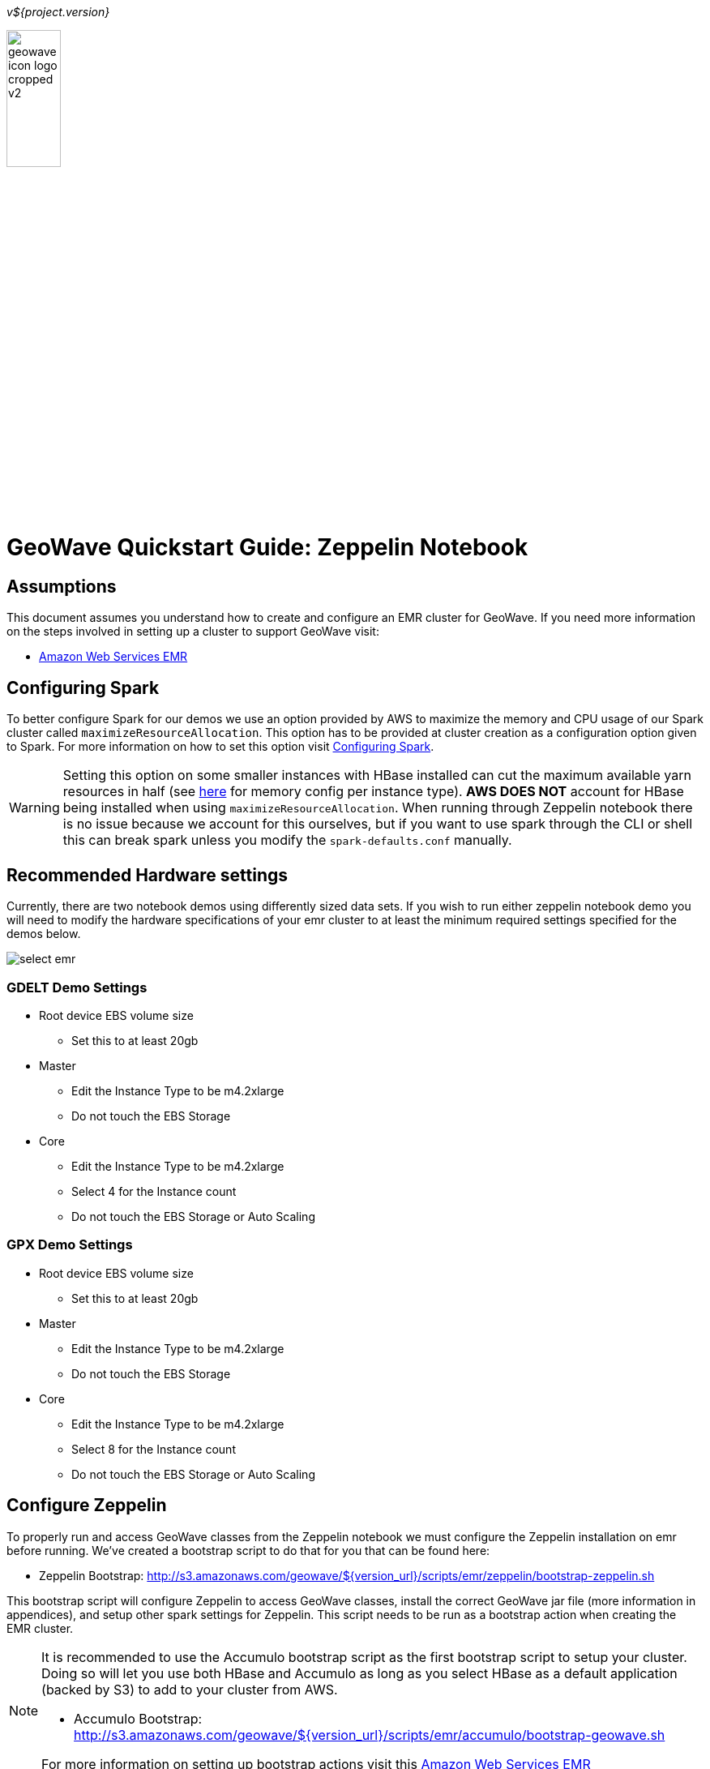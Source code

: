 [[quickstart-zeppelin-page]]
<<<

_v${project.version}_

:linkattrs:

image::geowave-icon-logo-cropped-v2.png[width="28%"]
= GeoWave Quickstart Guide: Zeppelin Notebook

== Assumptions

This document assumes you understand how to create and configure an EMR cluster for GeoWave. If you need more information on the steps involved in setting up a cluster to support GeoWave visit: 

- link:aws-env.html#[Amazon Web Services EMR, window="_blank"]

== Configuring Spark

To better configure Spark for our demos we use an option provided by AWS to maximize the memory and CPU usage of our Spark cluster called `maximizeResourceAllocation`. This option has to be provided at cluster creation as a configuration option given to Spark. 
For more information on how to set this option visit link:http://docs.aws.amazon.com/emr/latest/ReleaseGuide/emr-spark-configure.html[Configuring Spark].

[WARNING]
====
Setting this option on some smaller instances with HBase installed can cut the maximum available yarn resources in half (see link:http://docs.aws.amazon.com/emr/latest/ReleaseGuide/emr-hadoop-task-config.html[here] for memory config per instance type). *AWS DOES NOT* account for HBase being installed when using `maximizeResourceAllocation`.
When running through Zeppelin notebook there is no issue because we account for this ourselves, but if you want to use spark through the CLI or shell this can break spark unless you modify the `spark-defaults.conf` manually.
====

== Recommended Hardware settings

Currently, there are two notebook demos using differently sized data sets. If you wish to run either zeppelin notebook demo you will need to modify the hardware specifications of your emr cluster to at least the minimum required settings specified for the demos below.

image::aws-gui-method-3.png[scaledwidth="100%",alt="select emr"]

=== GDELT Demo Settings
- Root device EBS volume size
** Set this to at least 20gb
- Master
** Edit the Instance Type to be m4.2xlarge
** Do not touch the EBS Storage
- Core
** Edit the Instance Type to be m4.2xlarge
** Select 4 for the Instance count
** Do not touch the EBS Storage or Auto Scaling

=== GPX Demo Settings
- Root device EBS volume size
** Set this to at least 20gb
- Master
** Edit the Instance Type to be m4.2xlarge
** Do not touch the EBS Storage
- Core
** Edit the Instance Type to be m4.2xlarge
** Select 8 for the Instance count
** Do not touch the EBS Storage or Auto Scaling

== Configure Zeppelin

To properly run and access GeoWave classes from the Zeppelin notebook we must configure the Zeppelin installation on emr before running. We've created a bootstrap script to do that for you that can be found here:

- Zeppelin Bootstrap: http://s3.amazonaws.com/geowave/${version_url}/scripts/emr/zeppelin/bootstrap-zeppelin.sh

This bootstrap script will configure Zeppelin to access GeoWave classes, install the correct GeoWave jar file (more information in appendices), and setup other spark settings for Zeppelin. This script needs to be run as a bootstrap action when creating the EMR cluster.

[NOTE]
====
It is recommended to use the Accumulo bootstrap script as the first bootstrap script to setup your cluster. Doing so will let you use both HBase and Accumulo as long as you select HBase as a default application (backed by S3) to add to your cluster from AWS. 

- Accumulo Bootstrap: http://s3.amazonaws.com/geowave/${version_url}/scripts/emr/accumulo/bootstrap-geowave.sh

For more information on setting up bootstrap actions visit this link:aws-env.html#[Amazon Web Services EMR, window="_blank"]
====

== Connect to the notebook server

After your cluster has been created with the script above and is in the Waiting state, you are ready to connect to the notebook server and run the demo:

image::interacting-cluster-1.png[scaledwidth="100%",alt="select emr"]

. Use the master public dns of the cluster like below in your browser to connect to the notebook server.  
+
[source]
----
{master_public_dns}:8890
----
. Import the example notebooks into Zeppelin
.. Example notebooks found link:https://github.com/locationtech/geowave/tree/master/examples/data/notebooks/zeppelin[here]
+
[NOTE]
====
If you want to add a notebook from the url you will need to use the raw file link on github.
====
  
. Then simply select the demo notebook you wish to run and follow the instructions in the notebook to proceed through the demo.

== Appendices

=== Restarting the Zeppelin Daemon

The Zeppelin notebook server is launched at cluster creation as a link:http://upstart.ubuntu.com/[Upstart, window="_blank"] service. If Zeppelin should stop working or need to be restarted after the cluster has been created, you can do so by following these steps.

. SSH into the emr cluster
. Run the following commands

+
[source, bash]
----
sudo stop zeppelin
sudo start zeppelin
----

== Update GeoWave Jar file

Due to a bug with Zeppelin on EMR a different build of GeoWave using Accumulo 1.7.x must be used on the cluster if you intend to use Accumulo Datastores. If you used the bootstrap script to setup the cluster for Zeppelin these steps are done automatically and you do not need to run the following steps in your cluster. If you want to package geowave locally and use that jar on your cluster follow the link:devguide.html#[developers guide, window="_blank"] and run the following steps.

. Run the following command to package the source with Accumulo 1.7.x
+
[source, bash]
----
mvn clean  package -DskipTests -Dfindbugs.skip -am -pl deploy -Pgeowave-tools-singlejar -Daccumulo.version=1.7.2 -Daccumulo.api=1.7
----
. Upload the newly created snapshot tools jar file located in `deploy/target/` of your geowave source directory to a s3 bucket accessible by the cluster. 
. SSH into the emr cluster
. Run the following commands
+
[source,bash,subs="verbatim,attributes"]
----
aws s3 cp s3://insert_path_to_jar_here ~/
mkdir ~/backup/
sudo mv /usr/local/geowave/tools/geowave-tools-0.9.7-apache.jar ~/backup/
sudo mv ~/insert_jar_file_here
----

Following these steps will allow you to maintain a backup jar, and update the jar used by Zeppelin. Simply restore the backup jar to the original location if you encounter errors after these steps. If you were running a Zeppelin notebook before running these steps you will need to restart the spark interpreter to update the jar file used by YARN.


=== Github Zeppelin Notebook links

- Demo Notebooks: https://github.com/locationtech/geowave/tree/master/examples/data/notebooks/zeppelin










